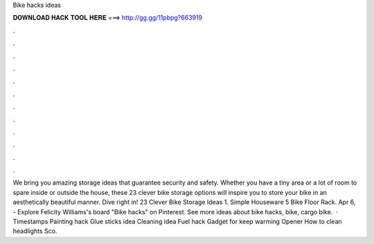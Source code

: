 Bike hacks ideas

𝐃𝐎𝐖𝐍𝐋𝐎𝐀𝐃 𝐇𝐀𝐂𝐊 𝐓𝐎𝐎𝐋 𝐇𝐄𝐑𝐄 ===> http://gg.gg/11pbpg?663919

.

.

.

.

.

.

.

.

.

.

.

.

We bring you amazing storage ideas that guarantee security and safety. Whether you have a tiny area or a lot of room to spare inside or outside the house, these 23 clever bike storage options will inspire you to store your bike in an aesthetically beautiful manner. Dive right in! 23 Clever Bike Storage Ideas 1. Simple Houseware 5 Bike Floor Rack. Apr 6, - Explore Felicity Williams's board "Bike hacks" on Pinterest. See more ideas about bike hacks, bike, cargo bike.  · Timestamps Painting hack Glue sticks idea Cleaning idea Fuel hack Gadget for keep warming Opener How to clean headlights Sco.